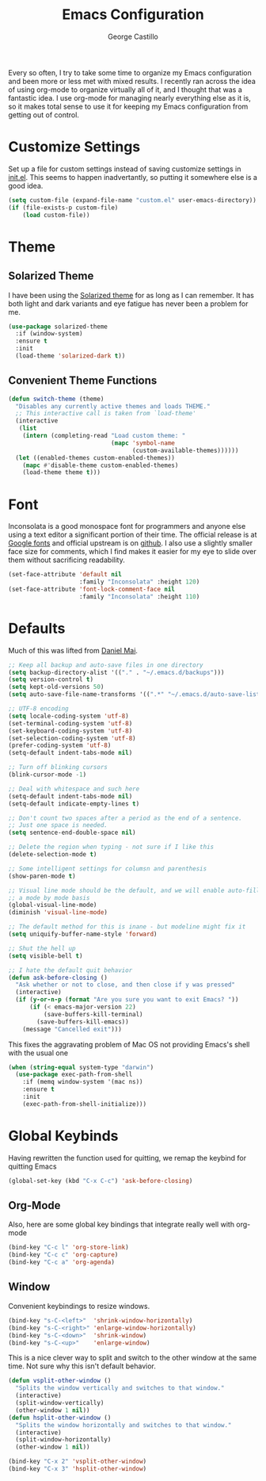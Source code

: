 #+TITLE: Emacs Configuration
#+AUTHOR: George Castillo

Every so often, I try to take some time to organize my Emacs
configuration and been more or less met with mixed results.  I
recently ran across the idea of using org-mode to organize virtually
all of it, and I thought that was a fantastic idea.  I use org-mode
for managing nearly everything else as it is, so it makes total sense
to use it for keeping my Emacs configuration from getting out of
control.

* Customize Settings

Set up a file for custom settings instead of saving customize settings in
[[file:init.el][init.el]].  This seems to happen inadvertantly, so putting it somewhere else is a
good idea.

#+BEGIN_SRC emacs-lisp
  (setq custom-file (expand-file-name "custom.el" user-emacs-directory))
  (if (file-exists-p custom-file)
      (load custom-file))
#+END_SRC

* Theme
** Solarized Theme
I have been using the [[http://ethanschoonover.com/solarized][Solarized theme]] for as long as I can remember.  It has
both light and dark variants and eye fatigue has never been a problem
for me.

#+BEGIN_SRC emacs-lisp
  (use-package solarized-theme
    :if (window-system)
    :ensure t
    :init
    (load-theme 'solarized-dark t))
#+END_SRC

** Convenient Theme Functions

#+BEGIN_SRC emacs-lisp
  (defun switch-theme (theme)
    "Disables any currently active themes and loads THEME."
    ;; This interactive call is taken from `load-theme'
    (interactive
     (list
      (intern (completing-read "Load custom theme: "
                               (mapc 'symbol-name
                                     (custom-available-themes))))))
    (let ((enabled-themes custom-enabled-themes))
      (mapc #'disable-theme custom-enabled-themes)
      (load-theme theme t)))
#+END_SRC
* Font

Inconsolata is a good monospace font for programmers and anyone else using a
text editor a significant portion of their time.  The official release is at
[[https://fonts.google.com/specimen/Inconsolata][Google fonts]] and official upstream is on [[https://github.com/google/fonts/tree/master/ofl/inconsolata][github]].  I also use a slightly
smaller face size for comments, which I find makes it easier for my eye to
slide over them without sacrificing readability.

#+BEGIN_SRC emacs-lisp
  (set-face-attribute 'default nil
                      :family "Inconsolata" :height 120)
  (set-face-attribute 'font-lock-comment-face nil
                      :family "Inconsolata" :height 110)
#+END_SRC

* Defaults

Much of this was lifted from [[https://github.com/danielmai/.emacs.d][Daniel Mai]].

#+BEGIN_SRC emacs-lisp
  ;; Keep all backup and auto-save files in one directory
  (setq backup-directory-alist '(("." . "~/.emacs.d/backups")))
  (setq version-control t)
  (setq kept-old-versions 50)
  (setq auto-save-file-name-transforms '((".*" "~/.emacs.d/auto-save-list/" t)))

  ;; UTF-8 encoding
  (setq locale-coding-system 'utf-8)
  (set-terminal-coding-system 'utf-8)
  (set-keyboard-coding-system 'utf-8)
  (set-selection-coding-system 'utf-8)
  (prefer-coding-system 'utf-8)
  (setq-default indent-tabs-mode nil)

  ;; Turn off blinking cursors
  (blink-cursor-mode -1)

  ;; Deal with whitespace and such here
  (setq-default indent-tabs-mode nil)
  (setq-default indicate-empty-lines t)

  ;; Don't count two spaces after a period as the end of a sentence.
  ;; Just one space is needed.
  (setq sentence-end-double-space nil)

  ;; Delete the region when typing - not sure if I like this
  (delete-selection-mode t)

  ;; Some intelligent settings for columsn and parenthesis
  (show-paren-mode t)

  ;; Visual line mode should be the default, and we will enable auto-fill mode on
  ;; a mode by mode basis
  (global-visual-line-mode)
  (diminish 'visual-line-mode)

  ;; The default method for this is inane - but modeline might fix it
  (setq uniquify-buffer-name-style 'forward)

  ;; Shut the hell up
  (setq visible-bell t)

  ;; I hate the default quit behavior
  (defun ask-before-closing ()
    "Ask whether or not to close, and then close if y was pressed"
    (interactive)
    (if (y-or-n-p (format "Are you sure you want to exit Emacs? "))
        (if (< emacs-major-version 22)
            (save-buffers-kill-terminal)
          (save-buffers-kill-emacs))
      (message "Cancelled exit")))

#+END_SRC

This fixes the aggravating problem of Mac OS not providing Emacs's
shell with the usual one

#+BEGIN_SRC emacs-lisp
  (when (string-equal system-type "darwin")
    (use-package exec-path-from-shell
      :if (memq window-system '(mac ns))
      :ensure t
      :init
      (exec-path-from-shell-initialize)))
#+END_SRC

* Global Keybinds

Having rewritten the function used for quitting, we remap the keybind for
quitting Emacs

#+BEGIN_SRC emacs-lisp
  (global-set-key (kbd "C-x C-c") 'ask-before-closing)
#+END_SRC

** Org-Mode

Also, here are some global key bindings that integrate really well with
org-mode

#+BEGIN_SRC emacs-lisp
  (bind-key "C-c l" 'org-store-link)
  (bind-key "C-c c" 'org-capture)
  (bind-key "C-c a" 'org-agenda)
#+END_SRC

** Window

Convenient keybindings to resize windows.

#+BEGIN_SRC emacs-lisp
  (bind-key "s-C-<left>"  'shrink-window-horizontally)
  (bind-key "s-C-<right>" 'enlarge-window-horizontally)
  (bind-key "s-C-<down>"  'shrink-window)
  (bind-key "s-C-<up>"    'enlarge-window)
#+END_SRC

This is a nice clever way to split and switch to the other window at the same
time.  Not sure why this isn't default behavior.

#+BEGIN_SRC emacs-lisp
  (defun vsplit-other-window ()
    "Splits the window vertically and switches to that window."
    (interactive)
    (split-window-vertically)
    (other-window 1 nil))
  (defun hsplit-other-window ()
    "Splits the window horizontally and switches to that window."
    (interactive)
    (split-window-horizontally)
    (other-window 1 nil))

  (bind-key "C-x 2" 'vsplit-other-window)
  (bind-key "C-x 3" 'hsplit-other-window)
#+END_SRC
